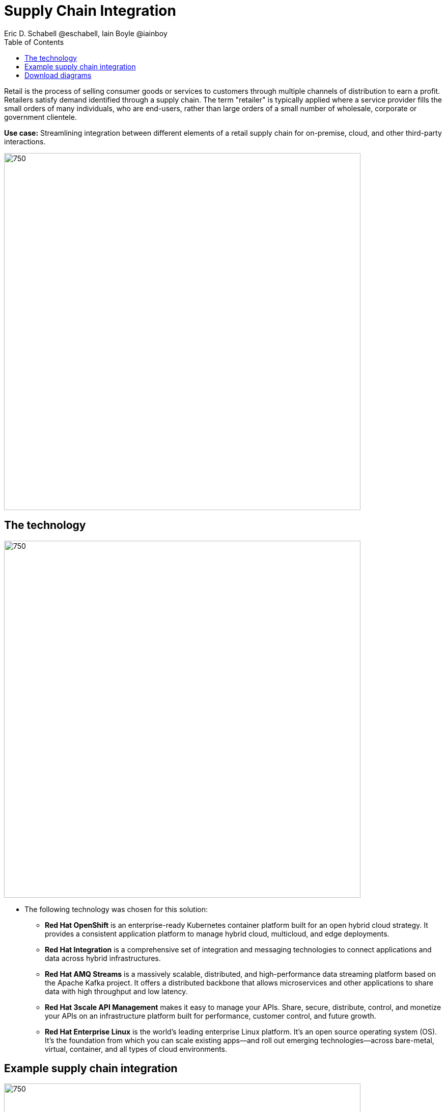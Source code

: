 = Supply Chain Integration
Eric D. Schabell @eschabell, Iain Boyle @iainboy
:homepage: https://gitlab.com/redhatdemocentral/portfolio-architecture-examples
:imagesdir: images
:icons: font
:source-highlighter: prettify
:toc: left
:toclevels: 5

Retail is the process of selling consumer goods or services to customers through multiple channels of distribution to
earn a profit. Retailers satisfy demand identified through a supply chain. The term "retailer" is typically applied
where a service provider fills the small orders of many individuals, who are end-users, rather than large orders of a
small number of wholesale, corporate or government clientele.

*Use case:* Streamlining integration between different elements of a retail supply chain for on-premise, cloud, and other third-party interactions.

--
image:intro-marketectures/supply-chain-integration-marketing-slide.png[750,700]
--

== The technology
--
image:logical-diagrams/retail-supply-chain-ld.png[750, 700]
--

* The following technology was chosen for this solution:

** *Red Hat OpenShift* is an enterprise-ready Kubernetes container platform built for an open hybrid cloud strategy.
It provides a consistent application platform to manage hybrid cloud, multicloud, and edge deployments.

** *Red Hat Integration* is a comprehensive set of integration and messaging technologies to connect applications and
data across hybrid infrastructures.

** *Red Hat AMQ Streams* is a massively scalable, distributed, and high-performance data streaming platform based on
the Apache Kafka project. It offers a distributed backbone that allows microservices and other applications to share
data with high throughput and low latency.

** *Red Hat 3scale API Management* makes it easy to manage your APIs. Share, secure, distribute, control, and monetize
your APIs on an infrastructure platform built for performance, customer control, and future growth.

** *Red Hat Enterprise Linux* is the world’s leading enterprise Linux platform. It’s an open source operating system
(OS). It’s the foundation from which you can scale existing apps—and roll out emerging technologies—across bare-metal,
virtual, container, and all types of cloud environments.

== Example supply chain integration
--
image:schematic-diagrams/retail-supply-chain-sd.png[750, 700]
--

Access to the supply chain is via devices and applications used by suppliers, vendors, warehouse inventory, and order
management. They are channeled through API management and generate an event stream that triggers any number of supply
chain services to achieve the updates needed. These messages might need transforming before they are able to continue
onwards through integration or data integration services to backend systems. In this diagram several external platforms
are show being leveraged by this retail organisation; an AI/ML platform and a generic placeholder for any third-party
supply chain systems of record. Finally, the data integration is connecting to the
link:retaildataframework.adoc[retail data framework architecture].

== Download diagrams
View and download all of the diagrams above in our open source tooling site.
--
https://redhatdemocentral.gitlab.io/portfolio-architecture-tooling/index.html?#/portfolio-architecture-examples/projects/retail-supply-chain.drawio[[Open Diagrams]]
--

